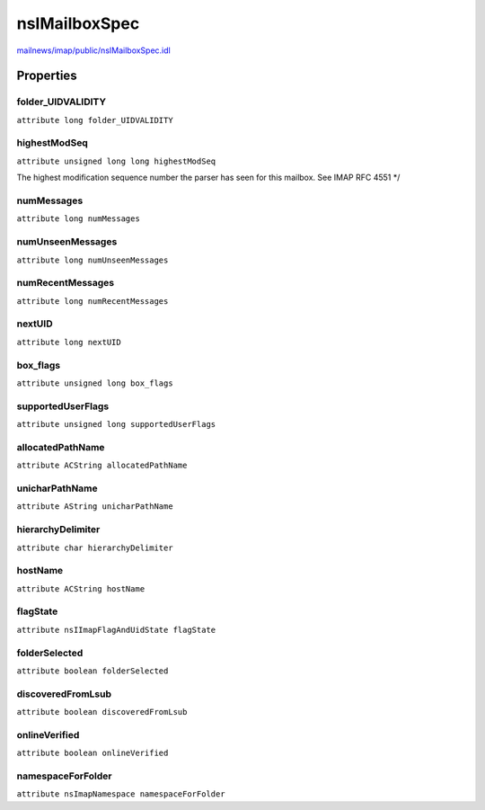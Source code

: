 ==============
nsIMailboxSpec
==============

`mailnews/imap/public/nsIMailboxSpec.idl <https://hg.mozilla.org/comm-central/file/tip/mailnews/imap/public/nsIMailboxSpec.idl>`_


Properties
==========

folder_UIDVALIDITY
------------------

``attribute long folder_UIDVALIDITY``

highestModSeq
-------------

``attribute unsigned long long highestModSeq``

The highest modification sequence number the parser has seen
for this mailbox. See IMAP RFC 4551
*/

numMessages
-----------

``attribute long numMessages``

numUnseenMessages
-----------------

``attribute long numUnseenMessages``

numRecentMessages
-----------------

``attribute long numRecentMessages``

nextUID
-------

``attribute long nextUID``

box_flags
---------

``attribute unsigned long box_flags``

supportedUserFlags
------------------

``attribute unsigned long supportedUserFlags``

allocatedPathName
-----------------

``attribute ACString allocatedPathName``

unicharPathName
---------------

``attribute AString unicharPathName``

hierarchyDelimiter
------------------

``attribute char hierarchyDelimiter``

hostName
--------

``attribute ACString hostName``

flagState
---------

``attribute nsIImapFlagAndUidState flagState``

folderSelected
--------------

``attribute boolean folderSelected``

discoveredFromLsub
------------------

``attribute boolean discoveredFromLsub``

onlineVerified
--------------

``attribute boolean onlineVerified``

namespaceForFolder
------------------

``attribute nsImapNamespace namespaceForFolder``
